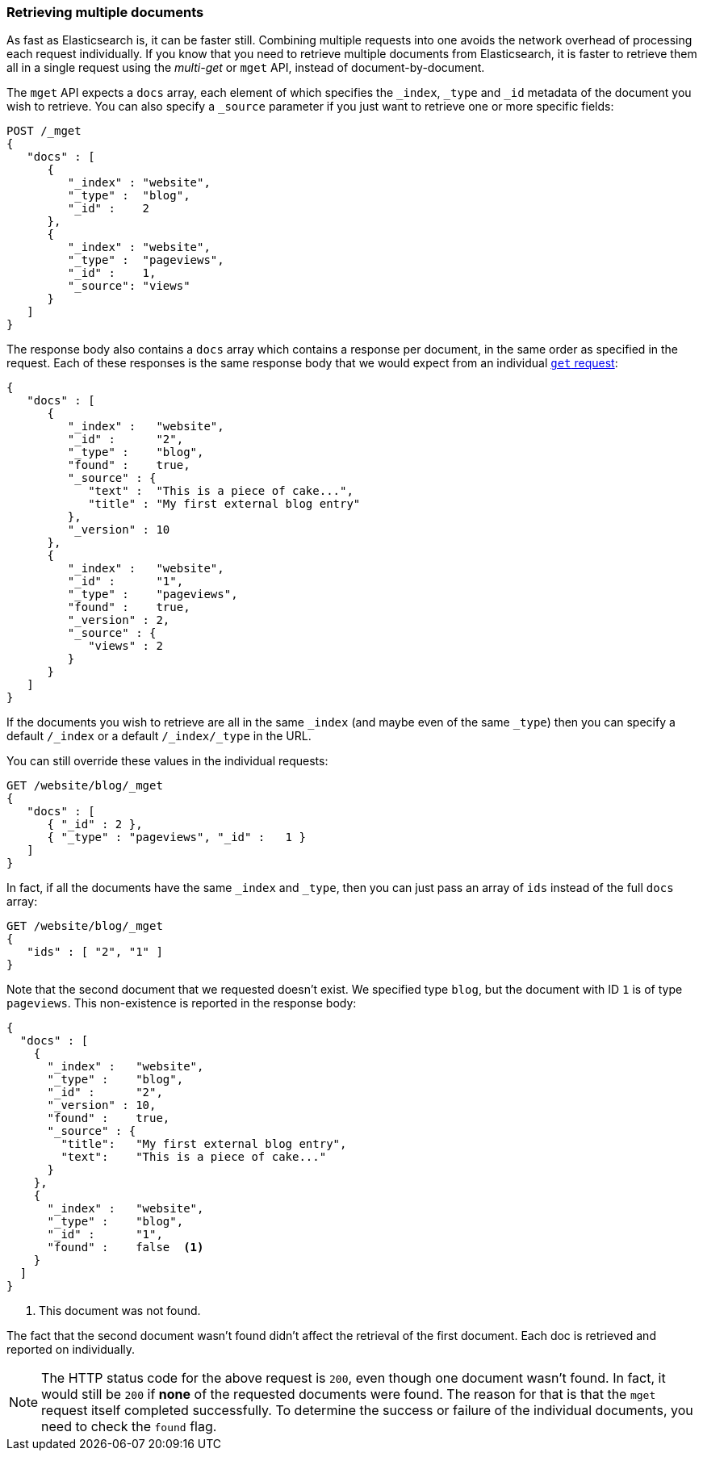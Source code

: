 === Retrieving multiple documents

As fast as Elasticsearch is, it can be faster still. Combining multiple
requests into one avoids the network overhead of processing each request
individually. If you know that you need to retrieve multiple documents from
Elasticsearch, it is faster to retrieve them all in a single request using the
_multi-get_ or `mget` API, instead of document-by-document.

The `mget` API expects a `docs` array, each element of which specifies the
`_index`, `_type` and `_id` metadata of the document you wish to retrieve. You
can also specify a `_source` parameter if you just want to retrieve one or
more specific fields:

[source,js]
--------------------------------------------------
POST /_mget
{
   "docs" : [
      {
         "_index" : "website",
         "_type" :  "blog",
         "_id" :    2
      },
      {
         "_index" : "website",
         "_type" :  "pageviews",
         "_id" :    1,
         "_source": "views"
      }
   ]
}
--------------------------------------------------
// SENSE: 030_Data/50_Mget.json

The response body also contains a `docs` array which contains a response
per document, in the same order as specified in the request. Each of these
responses is the same response body that we would expect from an individual
<<get-doc,`get` request>>:

[source,js]
--------------------------------------------------
{
   "docs" : [
      {
         "_index" :   "website",
         "_id" :      "2",
         "_type" :    "blog",
         "found" :    true,
         "_source" : {
            "text" :  "This is a piece of cake...",
            "title" : "My first external blog entry"
         },
         "_version" : 10
      },
      {
         "_index" :   "website",
         "_id" :      "1",
         "_type" :    "pageviews",
         "found" :    true,
         "_version" : 2,
         "_source" : {
            "views" : 2
         }
      }
   ]
}
--------------------------------------------------
// SENSE: 030_Data/50_Mget.json

If the documents you wish to retrieve are all in the same `_index` (and maybe
even of the same `_type`) then you can specify a default `/_index` or a
default `/_index/_type` in the URL.

You can still override these values in the individual requests:

[source,js]
--------------------------------------------------
GET /website/blog/_mget
{
   "docs" : [
      { "_id" : 2 },
      { "_type" : "pageviews", "_id" :   1 }
   ]
}
--------------------------------------------------
// SENSE: 030_Data/50_Mget.json

In fact, if all the documents have the same `_index` and `_type`, then you
can just pass an array of `ids` instead of the full `docs` array:

[source,js]
--------------------------------------------------
GET /website/blog/_mget
{
   "ids" : [ "2", "1" ]
}
--------------------------------------------------

Note that the second document that we requested doesn't exist. We specified
type `blog`, but the document with ID `1` is of type `pageviews`. This
non-existence is reported in the response body:

[source,js]
--------------------------------------------------
{
  "docs" : [
    {
      "_index" :   "website",
      "_type" :    "blog",
      "_id" :      "2",
      "_version" : 10,
      "found" :    true,
      "_source" : {
        "title":   "My first external blog entry",
        "text":    "This is a piece of cake..."
      }
    },
    {
      "_index" :   "website",
      "_type" :    "blog",
      "_id" :      "1",
      "found" :    false  <1>
    }
  ]
}
--------------------------------------------------
// SENSE: 030_Data/50_Mget.json
<1> This document was not found.

The fact that the second document wasn't found didn't affect the retrieval of
the first document. Each doc is retrieved and reported on individually.

NOTE: The HTTP status code for the above request is `200`, even though one
document wasn't found. In fact, it would still be `200` if *none* of the
requested documents were found.  The reason for that is that the `mget`
request itself completed successfully. To determine the success or failure of
the individual documents, you need to check the `found` flag.
